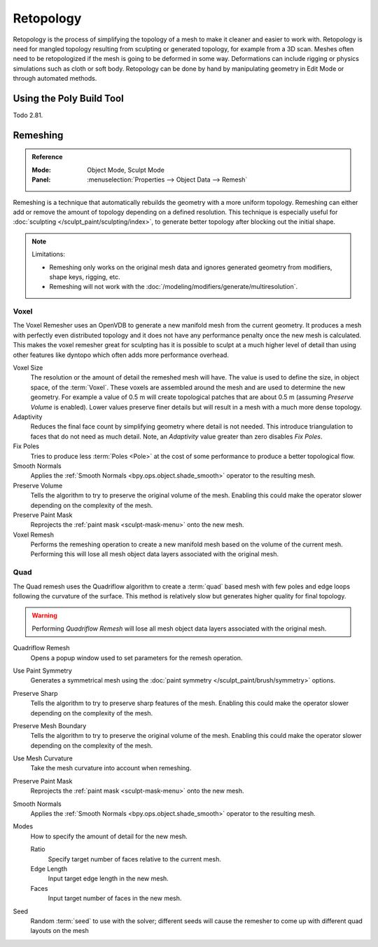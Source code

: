 .. the title should be remeshing since retopology (feature based) is a subtype of remeshing.
   remeshing vs. retopology by dev Pablo Dobarro bcon19: https://www.youtube.com/watch?v=lxkyA4Xslzs&t=9m34s

**********
Retopology
**********

Retopology is the process of simplifying the topology of a mesh to make it cleaner and easier to work with.
Retopology is need for mangled topology resulting from sculpting or generated topology, for example from a 3D scan.
Meshes often need to be retopologized if the mesh is going to be deformed in some way.
Deformations can include rigging or physics simulations such as cloth or soft body.
Retopology can be done by hand by manipulating geometry in Edit Mode or through automated methods.


Using the Poly Build Tool
=========================

Todo 2.81.


.. _bpy.types.Mesh.remesh:
.. _bpy.ops.object.voxel_remesh:

Remeshing
=========

.. admonition:: Reference
   :class: refbox

   :Mode:      Object Mode, Sculpt Mode
   :Panel:     :menuselection:`Properties --> Object Data --> Remesh`

Remeshing is a technique that automatically rebuilds the geometry with a more uniform topology.
Remeshing can either add or remove the amount of topology depending on a defined resolution.
This technique is especially useful for :doc:`sculpting </sculpt_paint/sculpting/index>`,
to generate better topology after blocking out the initial shape.

.. note:: Limitations:

   - Remeshing only works on the original mesh data and
     ignores generated geometry from modifiers, shape keys, rigging, etc.
   - Remeshing will not work with the :doc:`/modeling/modifiers/generate/multiresolution`.

.. seealso::

   :doc:`Remesh modifier </modeling/modifiers/generate/remesh>`


Voxel
-----

The Voxel Remesher uses an OpenVDB to generate a new manifold mesh from the current geometry.
It produces a mesh with perfectly even distributed topology and
it does not have any performance penalty once the new mesh is calculated.
This makes the voxel remesher great for sculpting has it is possible to
sculpt at a much higher level of detail than using other features
like dyntopo which often adds more performance overhead.

Voxel Size
   The resolution or the amount of detail the remeshed mesh will have.
   The value is used to define the size, in object space, of the :term:`Voxel`.
   These voxels are assembled around the mesh and are used to determine the new geometry.
   For example a value of 0.5 m will create topological patches that are about 0.5 m
   (assuming *Preserve Volume* is enabled).
   Lower values preserve finer details but will result in a mesh with a much more dense topology.

Adaptivity
   Reduces the final face count by simplifying geometry where detail is not needed.
   This introduce triangulation to faces that do not need as much detail.
   Note, an *Adaptivity* value greater than zero disables *Fix Poles*.
Fix Poles
   Tries to produce less :term:`Poles <Pole>` at the cost of some performance to produce a better topological flow.
Smooth Normals
   Applies the :ref:`Smooth Normals <bpy.ops.object.shade_smooth>` operator to the resulting mesh.
Preserve Volume
   Tells the algorithm to try to preserve the original volume of the mesh.
   Enabling this could make the operator slower depending on the complexity of the mesh.
Preserve Paint Mask
   Reprojects the :ref:`paint mask <sculpt-mask-menu>` onto the new mesh.
Voxel Remesh
   Performs the remeshing operation to create a new manifold mesh based on the volume of the current mesh.
   Performing this will lose all mesh object data layers associated with the original mesh.



.. _bpy.ops.object.quadriflow_remesh:

Quad
----

The Quad remesh uses the Quadriflow algorithm to create a :term:`quad`
based mesh with few poles and edge loops following the curvature of the surface.
This method is relatively slow but generates higher quality for final topology.

.. warning::

   Performing *Quadriflow Remesh* will lose all mesh object data layers associated with the original mesh.

Quadriflow Remesh
   Opens a popup window used to set parameters for the remesh operation.
Use Paint Symmetry
   Generates a symmetrical mesh using the :doc:`paint symmetry </sculpt_paint/brush/symmetry>` options.
Preserve Sharp
   Tells the algorithm to try to preserve sharp features of the mesh.
   Enabling this could make the operator slower depending on the complexity of the mesh.
Preserve Mesh Boundary
   Tells the algorithm to try to preserve the original volume of the mesh.
   Enabling this could make the operator slower depending on the complexity of the mesh.
Use Mesh Curvature
   Take the mesh curvature into account when remeshing.
Preserve Paint Mask
   Reprojects the :ref:`paint mask <sculpt-mask-menu>` onto the new mesh.
Smooth Normals
   Applies the :ref:`Smooth Normals <bpy.ops.object.shade_smooth>` operator to the resulting mesh.
Modes
   How to specify the amount of detail for the new mesh.

   Ratio
      Specify target number of faces relative to the current mesh.
   Edge Length
      Input target edge length in the new mesh.
   Faces
      Input target number of faces in the new mesh.
Seed
   Random :term:`seed` to use with the solver;
   different seeds will cause the remesher to come up with different quad layouts on the mesh
